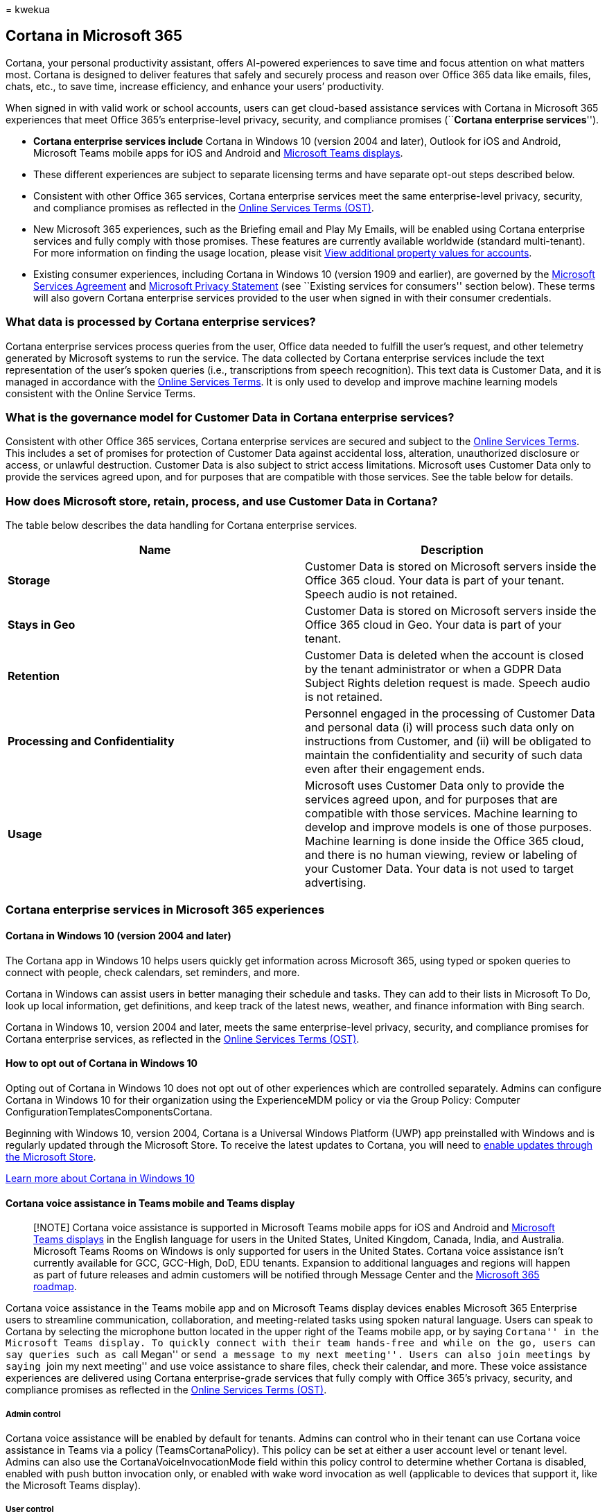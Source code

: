 = 
kwekua

== Cortana in Microsoft 365

Cortana, your personal productivity assistant, offers AI-powered
experiences to save time and focus attention on what matters most.
Cortana is designed to deliver features that safely and securely process
and reason over Office 365 data like emails, files, chats, etc., to save
time, increase efficiency, and enhance your users’ productivity.

When signed in with valid work or school accounts, users can get
cloud-based assistance services with Cortana in Microsoft 365
experiences that meet Office 365’s enterprise-level privacy, security,
and compliance promises (``**Cortana enterprise services**'').

* *Cortana enterprise services include* Cortana in Windows 10 (version
2004 and later), Outlook for iOS and Android, Microsoft Teams mobile
apps for iOS and Android and
link:/microsoftteams/devices/teams-displays[Microsoft Teams displays].
* These different experiences are subject to separate licensing terms
and have separate opt-out steps described below.
* Consistent with other Office 365 services, Cortana enterprise services
meet the same enterprise-level privacy, security, and compliance
promises as reflected in the
https://www.microsoft.com/licensing/product-licensing/products[Online
Services Terms (OST)].
* New Microsoft 365 experiences, such as the Briefing email and Play My
Emails, will be enabled using Cortana enterprise services and fully
comply with those promises. These features are currently available
worldwide (standard multi-tenant). For more information on finding the
usage location, please visit
link:../../enterprise/view-user-accounts-with-microsoft-365-powershell.md#view-additional-property-values-for-accounts[View
additional property values for accounts].
* Existing consumer experiences, including Cortana in Windows 10
(version 1909 and earlier), are governed by the
https://www.microsoft.com/licensing/product-licensing/products[Microsoft
Services Agreement] and
https://privacy.microsoft.com/privacystatement[Microsoft Privacy
Statement] (see ``Existing services for consumers'' section below).
These terms will also govern Cortana enterprise services provided to the
user when signed in with their consumer credentials.

=== What data is processed by Cortana enterprise services?

Cortana enterprise services process queries from the user, Office data
needed to fulfill the user’s request, and other telemetry generated by
Microsoft systems to run the service. The data collected by Cortana
enterprise services include the text representation of the user’s spoken
queries (i.e., transcriptions from speech recognition). This text data
is Customer Data, and it is managed in accordance with the
https://www.microsoft.com/licensing/product-licensing/products[Online
Services Terms]. It is only used to develop and improve machine learning
models consistent with the Online Service Terms.

=== What is the governance model for Customer Data in Cortana enterprise services?

Consistent with other Office 365 services, Cortana enterprise services
are secured and subject to the
https://www.microsoft.com/licensing/product-licensing/products[Online
Services Terms]. This includes a set of promises for protection of
Customer Data against accidental loss, alteration, unauthorized
disclosure or access, or unlawful destruction. Customer Data is also
subject to strict access limitations. Microsoft uses Customer Data only
to provide the services agreed upon, and for purposes that are
compatible with those services. See the table below for details.

=== How does Microsoft store, retain, process, and use Customer Data in Cortana?

The table below describes the data handling for Cortana enterprise
services.

[width="100%",cols="50%,50%",options="header",]
|===
|Name |Description
|*Storage* |Customer Data is stored on Microsoft servers inside the
Office 365 cloud. Your data is part of your tenant. Speech audio is not
retained.

|*Stays in Geo* |Customer Data is stored on Microsoft servers inside the
Office 365 cloud in Geo. Your data is part of your tenant.

|*Retention* |Customer Data is deleted when the account is closed by the
tenant administrator or when a GDPR Data Subject Rights deletion request
is made. Speech audio is not retained.

|*Processing and Confidentiality* |Personnel engaged in the processing
of Customer Data and personal data (i) will process such data only on
instructions from Customer, and (ii) will be obligated to maintain the
confidentiality and security of such data even after their engagement
ends.

|*Usage* |Microsoft uses Customer Data only to provide the services
agreed upon, and for purposes that are compatible with those services.
Machine learning to develop and improve models is one of those purposes.
Machine learning is done inside the Office 365 cloud, and there is no
human viewing, review or labeling of your Customer Data. Your data is
not used to target advertising.
|===

=== Cortana enterprise services in Microsoft 365 experiences

==== Cortana in Windows 10 (version 2004 and later)

The Cortana app in Windows 10 helps users quickly get information across
Microsoft 365, using typed or spoken queries to connect with people,
check calendars, set reminders, and more.

Cortana in Windows can assist users in better managing their schedule
and tasks. They can add to their lists in Microsoft To Do, look up local
information, get definitions, and keep track of the latest news,
weather, and finance information with Bing search.

Cortana in Windows 10, version 2004 and later, meets the same
enterprise-level privacy, security, and compliance promises for Cortana
enterprise services, as reflected in the
https://www.microsoft.com/licensing/product-licensing/products[Online
Services Terms (OST)].

==== How to opt out of Cortana in Windows 10

Opting out of Cortana in Windows 10 does not opt out of other
experiences which are controlled separately. Admins can configure
Cortana in Windows 10 for their organization using the ExperienceMDM
policy or via the Group Policy: Computer
ConfigurationTemplatesComponentsCortana.

Beginning with Windows 10, version 2004, Cortana is a Universal Windows
Platform (UWP) app preinstalled with Windows and is regularly updated
through the Microsoft Store. To receive the latest updates to Cortana,
you will need to
link:/windows/configuration/stop-employees-from-using-microsoft-store[enable
updates through the Microsoft Store].

link:/windows/configuration/cortana-at-work/cortana-at-work-overview[Learn
more about Cortana in Windows 10]

==== Cortana voice assistance in Teams mobile and Teams display

____
[!NOTE] Cortana voice assistance is supported in Microsoft Teams mobile
apps for iOS and Android and
link:/microsoftteams/devices/teams-displays[Microsoft Teams displays] in
the English language for users in the United States, United Kingdom,
Canada, India, and Australia. Microsoft Teams Rooms on Windows is only
supported for users in the United States. Cortana voice assistance isn’t
currently available for GCC, GCC-High, DoD, EDU tenants. Expansion to
additional languages and regions will happen as part of future releases
and admin customers will be notified through Message Center and the
https://www.microsoft.com/microsoft-365/roadmap?filters=&searchterms=65346[Microsoft
365 roadmap].
____

Cortana voice assistance in the Teams mobile app and on Microsoft Teams
display devices enables Microsoft 365 Enterprise users to streamline
communication, collaboration, and meeting-related tasks using spoken
natural language. Users can speak to Cortana by selecting the microphone
button located in the upper right of the Teams mobile app, or by saying
``Cortana'' in the Microsoft Teams display. To quickly connect with
their team hands-free and while on the go, users can say queries such as
``call Megan'' or ``send a message to my next meeting''. Users can also
join meetings by saying ``join my next meeting'' and use voice
assistance to share files, check their calendar, and more. These voice
assistance experiences are delivered using Cortana enterprise-grade
services that fully comply with Office 365’s privacy, security, and
compliance promises as reflected in the
https://www.microsoft.com/licensing/product-licensing/products[Online
Services Terms (OST)].

===== Admin control

Cortana voice assistance will be enabled by default for tenants. Admins
can control who in their tenant can use Cortana voice assistance in
Teams via a policy (TeamsCortanaPolicy). This policy can be set at
either a user account level or tenant level. Admins can also use the
CortanaVoiceInvocationMode field within this policy control to determine
whether Cortana is disabled, enabled with push button invocation only,
or enabled with wake word invocation as well (applicable to devices that
support it, like the Microsoft Teams display).

===== User control

Individual users can try out Cortana voice assistance in the Teams
mobile app by clicking on the mic button. They can try out Cortana voice
assistance on Microsoft Teams display devices by simply saying
``Cortana.'' They can also control whether Cortana responds to the wake
word invocation.

[arabic]
. Open Teams mobile
. Go to *Settings*
. Select *Cortana*
. Switch the *Voice activation* toggle

https://support.microsoft.com/office/274bb2f0-d962-4182-b45d-307435cea256[Learn
more about using voice assistance in Teams]

==== Cortana voice assistance in Teams Meeting Room

Cortana voice assistance in Teams Meeting Rooms goes beyond what can be
done with Teams on personal devices by providing unique in-room
capabilities, like one-touch join, content cameras to share physical
whiteboards into the meeting in an intelligent way, and proximity
features like seamlessly transferring the room into a Teams meeting from
your own personal device. Users can use push to talk (PTT) by pressing
the microphone to initiate Cortana then saying, ``Start my meeting.''
With Keyword Spotting (KWS) enabled Cortana will start listening when
users say ``Cortana.''

===== Admin control

Cortana voice assistance in Teams is delivered using services that fully
comply with the Office 365 enterprise-level privacy, security, and
compliance promises. For more information on data processing in Cortana
enterprise services see, Cortana in Microsoft 365. Cortana is enabled by
default in Teams Meetings Rooms for tenants. IT admins can opt out of
voice assistance for Teams Meeting Room in the Microsoft 365 admin
center.

How to opt out of all Cortana features in Teams Meeting Rooms:

[arabic]
. Sign in to the
https://admin.microsoft.com/adminportal/home?ref=Domains[Microsoft 365
admin center]
. Select *Devices*
. Select *Teams Rooms*
. Choose one or multiple devices you want to make changes to
. Select *Edit Settings*
. Go to *Cortana* and select Replace existing value with *Off*
. Select Apply

How to opt out of voice activation in Teams Meeting Rooms:

[arabic]
. Sign in to the
https://admin.microsoft.com/adminportal/home?ref=Domains[Microsoft 365
admin center]
. Select *Devices*
. Select *Teams Rooms*
. Choose one or multiple devices you want to make changes to
. Select *Edit Settings*
. Uncheck the *Wake word detection* box
. Select *Apply*

===== Configure Cortana remotely using an XML configuration file

For information on how to Manage a Microsoft Teams Rooms console
settings remotely with an XML configuration file see,
link:/microsoftteams/rooms/xml-config-file[Remotely manage Microsoft
Teams Rooms device settings].

link:/microsoftteams/cortana-in-teams[Learn more about Cortana voice
assistance in Teams]

==== Conversational AI in Outlook for iOS with Cortana

In Outlook for iOS, Cortana’s voice-driven conversational AI experience
enables users to ask their productivity assistant to schedule meetings,
compose emails, manage their calendar and inbox, and find all kinds of
information.

Using natural language, speech recognition, machine learning, and
linguistics based on Microsoft AI technology, Cortana gets to know your
context to help you stay organized, connected to the people and things
that are important to you, and in control of your day.

Simply use the microphone button to ask Cortana to add meeting
recipients, or change dates, times, or locations. You can also ask
Cortana to find specific events. Lastly, you can ask Cortana to compose
quick emails, forward messages, or reply to threads. Cortana’s mic can
also help you start Play My Emails in Outlook for iOS, so you can listen
to your inbox hands-free.

Initially, this new conversational AI capability with Cortana will be
available in English for customers in the United States using Outlook
for iOS with a Microsoft 365 work account. To learn more, go to
https://techcommunity.microsoft.com/t5/outlook-blog/start-a-conversation-with-your-personal-productivity-assistant/ba-p/2071416#:~:text=Conversational%20AI%20allows%20you%20to,time%2C%20all%20with%20your%20voice[Start
a conversation with your personal productivity assistant in Outlook with
Cortana].

==== Conversational AI with Cortana in Outlook with iOS is an opt-in experience

Individual users will be prompted to opt in to the conversational AI
experience the first time they select the ``Use Voice'' mic button in
Outlook on iOS.

==== Play My Emails

Play My Emails (as connected to through Outlook mobile) is a
voice-driven, hands-free experience for users to listen to new messages
in their Focused Inbox and changes to their day via the speakers on
their phone, headphones, or connected audio device. Users can ask
Cortana to read their recent emails aloud, and ask Cortana to take
actions such as flag, archive, delete, and skip messages. This feature
is especially helpful to catch up on your email while commuting,
multitasking, or on the go. When the user talks to Cortana in Play My
Emails, the speech audio request goes directly to Cortana enterprise
services. A text to speech readout of the user’s email is processed
inside the Office 365 cloud. During this process, no Office 365 data is
processed on the user’s mobile device and no email data is saved. A
transcript of spoken commands (i.e. ``mark as read,'' ``next,''
``flag,'' etc.) may be retained in accordance with the Data Protection
Terms in the Microsoft
https://www.microsoft.com/licensing/product-licensing/products[Online
Services Terms].

Cortana will call out when an email is protected and briefly pause
before reading the message to give users enough time to pause playback
or skip to the next message. Similar to a private phone call, users
should exercise caution when initiating playback in locations where
confidential information could potentially be overheard. In these
instances, it’s recommended that employees of your organization wear
headphones in appropriate environments when using Play My Emails in
Outlook mobile.

==== How to opt out of Play My Emails

Individuals can opt out of Play My Emails using the following steps.

[arabic]
. Open Outlook mobile.
. Go to *Settings*.
. Select *Play My Emails*.
. Move the toggle to off on the accounts you want to disable.

https://support.microsoft.com/help/4558256[Learn more about Play My
Emails]

==== Briefing email

Cortana sends a personalized briefing email with tasks and commitments
you made with a convenient way to mark them as *done* or schedule focus
time to get them done. It also includes a summary of your meetings and
relevant documents for your day. Cortana extracts information from a
user’s email messages and stores it in their Exchange Online mailbox
until it’s consolidated into the Briefing email. At no time is personal
data accessible outside of your Exchange Online mailbox. Users get
access to the Briefing email only if they have licenses that include the
Exchange Online service plan.

==== How to opt out of Briefing email

Admins can configure Briefing for their organization using
link:/briefing/be-admin[PowerShell] in Exchange Online. Individuals can
opt out of Cortana’s Briefing email by selecting *Unsubscribe* in the
footer of the message.

https://support.microsoft.com/help/4558259[Learn more about the Briefing
email]

We’ll continue to introduce more experiences like the above to help
increase your organization’s productivity.

link:/compliance/regulatory/offering-home[Learn more about Microsoft
Compliance offerings]

=== How is the delivery of Cortana enterprise services different from the delivery of other Cortana features I may have previously experienced?

Here are the two ways to think of how Cortana works in your enterprise:

*New experiences for organizations with Cortana enterprise services*:
Cortana enterprise services are designed to meet the security and
compliance needs of organizations:

[arabic]
. This is a new service and is discussed here in this document.
. For services subject to the Online Services Terms, Microsoft is a data
processor: Microsoft collects and uses Customer Data from customers only
to provide the online services requested by our customers and for the
purposes instructed by our customers. Under the EU’s General Data
Protection Regulation (GDPR), the customer is the data controller of
their data. See the
https://www.microsoft.com/licensing/product-licensing/products[Online
Services Terms] and
https://blogs.microsoft.com/eupolicy/2019/11/18/introducing-privacy-transparency-commercial-cloud-customers/[Introducing
more privacy transparency for our commercial cloud customers].
. As an example, Play My Emails is a Cortana service that your users can
connect to through Outlook for iOS and utilizes Cortana enterprise
services.
. IT admins will always have controls for optional connected experiences
for Cortana, similar to optional connected experiences while using
Office ProPlus applications.

*Existing services for consumers*: Cortana optional connected services
are designed primarily for consumer experiences and are currently
delivered in Windows 10 (version 1909 and earlier) and the Cortana app
on iOS and Android.

[arabic]
. These experiences enable features such as weather, news, and traffic.
. Tenant admins can control whether Cortana in Windows 10 (version 1909
and earlier) and the Cortana app on iOS and Android are able to allow
Cortana to connect to Office 365 tenant data.

Turn off Cortana access to your organization’s Microsoft hosted data

[arabic]
. In the Microsoft 365 admin center, select *Settings* > *Org Settings*
and select *Cortana*.
. Unselect the checkbox for *Allow Cortana in Windows 10 (version 1909
and earlier), and the Cortana app on iOS and Android, to access
Microsoft-hosted data on behalf of people in your organization* to
disable Cortana connected experiences.
. Select *Save changes*.

For services governed by the
https://go.microsoft.com/fwlink/p/?LinkId=2109174[Microsoft Services
Agreement] and https://privacy.microsoft.com/privacystatement[Microsoft
Privacy Statement], Microsoft is the data controller. As the data
controller, Microsoft uses data to improve products and services in
accordance with the
https://privacy.microsoft.com/privacystatement[Microsoft Privacy
Statement].

=== Related content

link:/microsoftteams/cortana-in-teams[Cortana voice assistance in Teams]
(article) +
link:/windows/configuration/cortana-at-work/cortana-at-work-overview[Configure
Cortana in Windows 10] (article) +
https://support.microsoft.com/help/4558256[What can you do with Play My
Emails from Cortana?]
